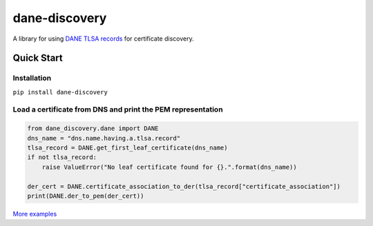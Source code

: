 ==============
dane-discovery
==============


A library for using
`DANE TLSA records <https://tools.ietf.org/html/rfc6698>`_ for
certificate discovery.


.. image:: https://readthedocs.org/projects/dane-discovery/badge/?version=latest
    :target: https://dane-discovery.readthedocs.io/en/latest/?badge=latest
    :alt: Documentation Status


.. image:: https://api.codeclimate.com/v1/badges/ec76c78dc4ac97b4b5f7/maintainability
    :target: https://codeclimate.com/github/ValiMail/dane-discovery/maintainability
    :alt: Maintainability


.. image:: https://api.codeclimate.com/v1/badges/ec76c78dc4ac97b4b5f7/test_coverage
   :target: https://codeclimate.com/github/ValiMail/dane-discovery/test_coverage
   :alt: Test Coverage


Quick Start
===========

Installation
------------

``pip install dane-discovery``


Load a certificate from DNS and print the PEM representation
------------------------------------------------------------

.. code-block:: python

    from dane_discovery.dane import DANE
    dns_name = "dns.name.having.a.tlsa.record"
    tlsa_record = DANE.get_first_leaf_certificate(dns_name)
    if not tlsa_record:
        raise ValueError("No leaf certificate found for {}.".format(dns_name))

    der_cert = DANE.certificate_association_to_der(tlsa_record["certificate_association"])
    print(DANE.der_to_pem(der_cert))


`More examples <https://dane-discovery.readthedocs.io/en/latest/getting_started.html>`_
